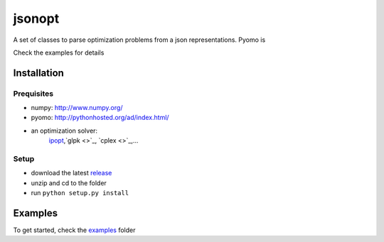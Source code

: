jsonopt
-------

A set of classes to parse optimization problems from a json representations.
Pyomo is 

Check the examples for details

Installation
============

Prequisites
^^^^^^^^^^^
* numpy: `<http://www.numpy.org/>`_
* pyomo: `<http://pythonhosted.org/ad/index.html/>`_
* an optimization solver: 
   `ipopt <https://projects.coin-or.org/Ipopt>`_,`glpk <>`_, `cplex <>`_,...

Setup
^^^^^
* download the latest `release <https://github.com/jsonopt/release>`_
* unzip and cd to the folder
* run ``python setup.py install``


Examples
========
To get started, check the `examples <https://github.com/jsonopt/tree/master/examples/>`_ folder